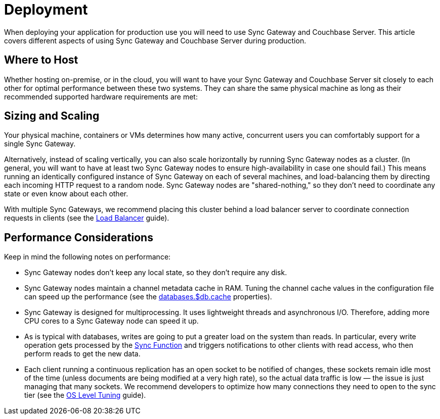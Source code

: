 = Deployment

When deploying your application for production use you will need to use Sync Gateway and Couchbase Server.
This article covers different aspects of using Sync Gateway and Couchbase Server during production.

== Where to Host

Whether hosting on-premise, or in the cloud, you will want to have your Sync Gateway and Couchbase Server sit closely to each other for optimal performance between these two systems.
They can share the same physical machine as long as their recommended supported hardware requirements are met:

== Sizing and Scaling

Your physical machine, containers or VMs determines how many active, concurrent users you can comfortably support for a single Sync Gateway.

Alternatively, instead of scaling vertically, you can also scale horizontally by running Sync Gateway nodes as a cluster.
(In general, you will want to have at least two Sync Gateway nodes to ensure high-availability in case one should fail.)
This means running an identically configured instance of Sync Gateway on each of several machines, and load-balancing them by directing each incoming HTTP request to a random node.
Sync Gateway nodes are "shared-nothing," so they don’t need to coordinate any state or even know about each other.

With multiple Sync Gateways, we recommend placing this cluster behind a load balancer server to coordinate connection requests in clients (see the xref:load-balancer.adoc[Load Balancer] guide).

== Performance Considerations

Keep in mind the following notes on performance:

- Sync Gateway nodes don’t keep any local state, so they don’t require any disk.
- Sync Gateway nodes maintain a channel metadata cache in RAM.
Tuning the channel cache values in the configuration file can speed up the performance (see the xref:config-properties.adoc#databases-foo_db-cache[databases.$db.cache] properties).
- Sync Gateway is designed for multiprocessing.
It uses lightweight threads and asynchronous I/O.
Therefore, adding more CPU cores to a Sync Gateway node can speed it up.
- As is typical with databases, writes are going to put a greater load on the system than reads.
In particular, every write operation gets processed by the xref:sync-function-api.adoc[Sync Function] and triggers notifications to other clients with read access, who then perform reads to get the new data.
- Each client running a continuous replication has an open socket to be notified of changes, these sockets remain idle most of the time (unless documents are being modified at a very high rate), so the actual data traffic is low — the issue is just managing that many sockets.
We recommend developers to optimize how many connections they need to open to the sync tier (see the xref:os-level-tuning.adoc[OS Level Tuning] guide).
